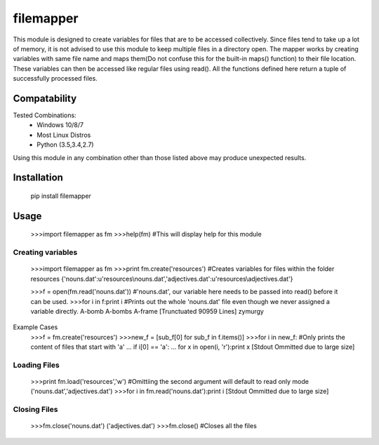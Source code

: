============
filemapper
============

This module is designed to create variables for files that are to be accessed collectively.
Since files tend to take up a lot of memory, it is not advised to use this module to keep
multiple files in a directory open. The mapper works by creating variables with same file name
and maps them(Do not confuse this for the built-in maps() function) to their file location.
These variables can then be accessed like regular files using read(). All the functions defined
here return a tuple of successfully processed files.

-------------
Compatability
-------------

Tested Combinations:
  - Windows 10/8/7
  - Most Linux Distros
  - Python (3.5,3.4,2.7)
  
Using this module in any combination other than those listed above may produce unexpected results.

------------
Installation
------------

     pip install filemapper

-----
Usage
-----

     >>>import filemapper as fm
     >>>help(fm) #This will display help for this module

Creating variables
""""""""""""""""""

     >>>import filemapper as fm
     >>>print fm.create('resources') #Creates variables for files within the folder resources
     {'nouns.dat':u'resources\\nouns.dat','adjectives.dat':u'resources\\adjectives.dat'}
     
     >>>f = open(fm.read('nouns.dat')) #'nouns.dat', our variable here needs to be passed into read() before it can be used.
     >>>for i in f:print i #Prints out the whole 'nouns.dat' file even though we never assigned a variable directly.
     A-bomb
     A-bombs
     A-frame
     [Trunctuated 90959 Lines]
     zymurgy

Example Cases
     >>>f = fm.create('resources')
     >>>new_f = [sub_f[0] for sub_f in f.items()]
     >>>for i in new_f: #Only prints the content of files that start with 'a'
     ...    if i[0] == 'a':
     ...        for x in  open(i, 'r'):print x
     [Stdout Ommitted due to large size]

Loading Files
"""""""""""""

     >>>print fm.load('resources','w') #Omittiing the second argument will default to read only mode
     ('nouns.dat','adjectives.dat')
     >>>for i in fm.read('nouns.dat'):print i
     [Stdout Ommitted due to large size]
     
Closing Files
"""""""""""""

     >>>fm.close('nouns.dat')
     ('adjectives.dat')
     >>>fm.close() #Closes all the files
